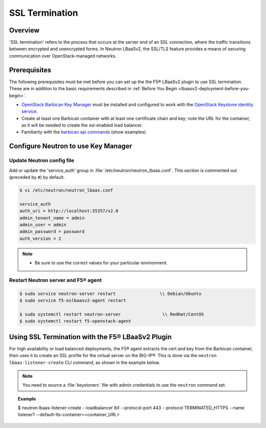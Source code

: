.. _topic_ssl-termination:

SSL Termination
---------------

Overview
````````

'SSL termination' refers to the process that occurs at the server end of an SSL connection, where the traffic transitions between encrypted and unencrypted forms. In Neutron LBaaSv2, the SSL/TLS feature provides a means of securing communication over OpenStack-managed networks.

Prerequisites
`````````````

The following prerequisites must be met before you can set up the the F5® LBaaSv2 plugin to use SSL termination. These are in addition to the basic requirements described in :ref:`Before You Begin <lbaasv2-deployment-before-you-begin>`.

* `OpenStack Barbican Key Manager <https://wiki.openstack.org/wiki/Barbican>`_ must be installed and configured to work with the `OpenStack Keystone identity service <http://docs.openstack.org/developer/keystone/index.html>`_.
* Create at least one Barbican container with at least one certificate chain and key; note the URL for the container, as it will be needed to create the ssl-enabled load balancer.
* Familiarity with the `barbican api commands <http://docs.openstack.org/developer/barbican/api/>`_ (show examples)


Configure Neutron to use Key Manager
````````````````````````````````````

Update Neutron config file
~~~~~~~~~~~~~~~~~~~~~~~~~~

Add or update the 'service_auth' group in :file:`/etc/neutron/neutron_lbaas.conf`. This section is commented out (preceded by ``#``) by default.

.. code-block:: text

    $ vi /etc/neutron/neutron_lbaas.conf

    service_auth
    auth_uri = http://localhost:35357/v2.0
    admin_tenant_name = admin
    admin_user = admin
    admin_password = password
    auth_version = 2


.. note::

    * Be sure to use the correct values for your particular environment.


Restart Neutron server and F5® agent
~~~~~~~~~~~~~~~~~~~~~~~~~~~~~~~~~~~~

.. code-block:: shell

    $ sudo service neutron-server restart                 \\ Debian/Ubuntu
    $ sudo service f5-oslbaasv2-agent restart

    $ sudo systemctl restart neutron-server                \\ RedHat/CentOS
    $ sudo systemctl restart f5-openstack-agent


Using SSL Termination with the F5® LBaaSv2 Plugin
`````````````````````````````````````````````````

For high availability or load balanced deployments, the F5® agent extracts the cert and key from the Barbican container, then uses it to create an SSL profile for the virtual server on the BIG-IP®. This is done via the ``neutron lbaas-listener-create`` CLI command, as shown in the example below.

.. note::

    You need to source a :file:`keystonerc` file with admin credentials to use the ``neutron`` command set.


.. topic:: Example

    $ neutron lbaas-listener-create --loadbalancer lb1 --protocol-port 443 --protocol TERMINATED_HTTPS --name listener1 --default-tls-container=<container_URL>




.. seealso::

    * `OpenStack Security Guide <http://docs.openstack.org/security-guide/secure-communication.html>`_: Describes the rationales for using SSL/TLS in greater depth and provides example reference architectures and use cases.

    * `OpenStack Barbican User Guide <http://developer.openstack.org/api-guide/key-manager/>`_

    * `OpenStack Wiki: How to create a tls-enabled load balancer <https://wiki.openstack.org/wiki/Network/LBaaS/docs/how-to-create-tls-loadbalancer>`_

